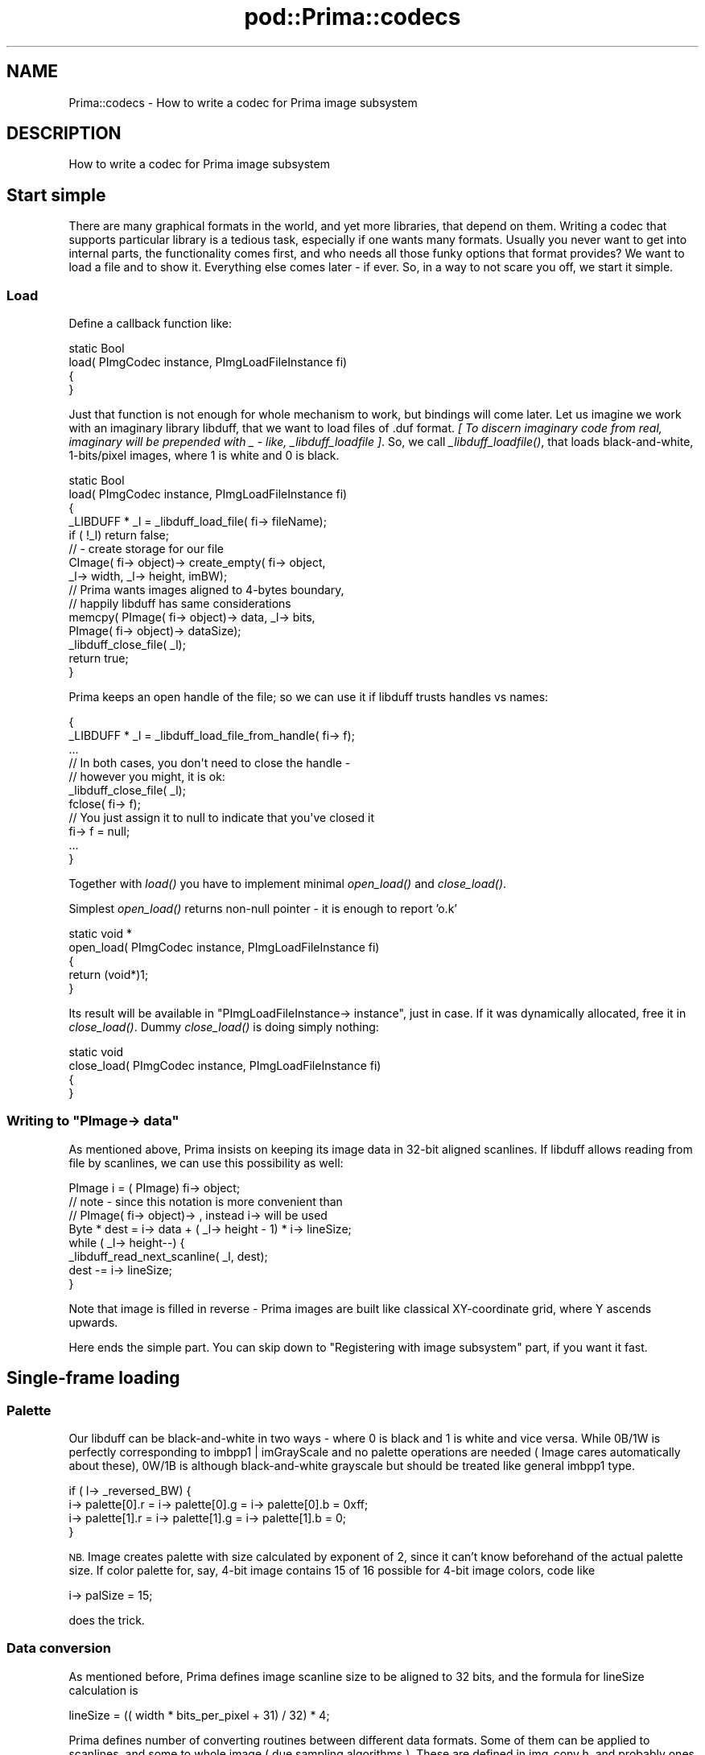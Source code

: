 .\" Automatically generated by Pod::Man 2.28 (Pod::Simple 3.29)
.\"
.\" Standard preamble:
.\" ========================================================================
.de Sp \" Vertical space (when we can't use .PP)
.if t .sp .5v
.if n .sp
..
.de Vb \" Begin verbatim text
.ft CW
.nf
.ne \\$1
..
.de Ve \" End verbatim text
.ft R
.fi
..
.\" Set up some character translations and predefined strings.  \*(-- will
.\" give an unbreakable dash, \*(PI will give pi, \*(L" will give a left
.\" double quote, and \*(R" will give a right double quote.  \*(C+ will
.\" give a nicer C++.  Capital omega is used to do unbreakable dashes and
.\" therefore won't be available.  \*(C` and \*(C' expand to `' in nroff,
.\" nothing in troff, for use with C<>.
.tr \(*W-
.ds C+ C\v'-.1v'\h'-1p'\s-2+\h'-1p'+\s0\v'.1v'\h'-1p'
.ie n \{\
.    ds -- \(*W-
.    ds PI pi
.    if (\n(.H=4u)&(1m=24u) .ds -- \(*W\h'-12u'\(*W\h'-12u'-\" diablo 10 pitch
.    if (\n(.H=4u)&(1m=20u) .ds -- \(*W\h'-12u'\(*W\h'-8u'-\"  diablo 12 pitch
.    ds L" ""
.    ds R" ""
.    ds C` ""
.    ds C' ""
'br\}
.el\{\
.    ds -- \|\(em\|
.    ds PI \(*p
.    ds L" ``
.    ds R" ''
.    ds C`
.    ds C'
'br\}
.\"
.\" Escape single quotes in literal strings from groff's Unicode transform.
.ie \n(.g .ds Aq \(aq
.el       .ds Aq '
.\"
.\" If the F register is turned on, we'll generate index entries on stderr for
.\" titles (.TH), headers (.SH), subsections (.SS), items (.Ip), and index
.\" entries marked with X<> in POD.  Of course, you'll have to process the
.\" output yourself in some meaningful fashion.
.\"
.\" Avoid warning from groff about undefined register 'F'.
.de IX
..
.nr rF 0
.if \n(.g .if rF .nr rF 1
.if (\n(rF:(\n(.g==0)) \{
.    if \nF \{
.        de IX
.        tm Index:\\$1\t\\n%\t"\\$2"
..
.        if !\nF==2 \{
.            nr % 0
.            nr F 2
.        \}
.    \}
.\}
.rr rF
.\"
.\" Accent mark definitions (@(#)ms.acc 1.5 88/02/08 SMI; from UCB 4.2).
.\" Fear.  Run.  Save yourself.  No user-serviceable parts.
.    \" fudge factors for nroff and troff
.if n \{\
.    ds #H 0
.    ds #V .8m
.    ds #F .3m
.    ds #[ \f1
.    ds #] \fP
.\}
.if t \{\
.    ds #H ((1u-(\\\\n(.fu%2u))*.13m)
.    ds #V .6m
.    ds #F 0
.    ds #[ \&
.    ds #] \&
.\}
.    \" simple accents for nroff and troff
.if n \{\
.    ds ' \&
.    ds ` \&
.    ds ^ \&
.    ds , \&
.    ds ~ ~
.    ds /
.\}
.if t \{\
.    ds ' \\k:\h'-(\\n(.wu*8/10-\*(#H)'\'\h"|\\n:u"
.    ds ` \\k:\h'-(\\n(.wu*8/10-\*(#H)'\`\h'|\\n:u'
.    ds ^ \\k:\h'-(\\n(.wu*10/11-\*(#H)'^\h'|\\n:u'
.    ds , \\k:\h'-(\\n(.wu*8/10)',\h'|\\n:u'
.    ds ~ \\k:\h'-(\\n(.wu-\*(#H-.1m)'~\h'|\\n:u'
.    ds / \\k:\h'-(\\n(.wu*8/10-\*(#H)'\z\(sl\h'|\\n:u'
.\}
.    \" troff and (daisy-wheel) nroff accents
.ds : \\k:\h'-(\\n(.wu*8/10-\*(#H+.1m+\*(#F)'\v'-\*(#V'\z.\h'.2m+\*(#F'.\h'|\\n:u'\v'\*(#V'
.ds 8 \h'\*(#H'\(*b\h'-\*(#H'
.ds o \\k:\h'-(\\n(.wu+\w'\(de'u-\*(#H)/2u'\v'-.3n'\*(#[\z\(de\v'.3n'\h'|\\n:u'\*(#]
.ds d- \h'\*(#H'\(pd\h'-\w'~'u'\v'-.25m'\f2\(hy\fP\v'.25m'\h'-\*(#H'
.ds D- D\\k:\h'-\w'D'u'\v'-.11m'\z\(hy\v'.11m'\h'|\\n:u'
.ds th \*(#[\v'.3m'\s+1I\s-1\v'-.3m'\h'-(\w'I'u*2/3)'\s-1o\s+1\*(#]
.ds Th \*(#[\s+2I\s-2\h'-\w'I'u*3/5'\v'-.3m'o\v'.3m'\*(#]
.ds ae a\h'-(\w'a'u*4/10)'e
.ds Ae A\h'-(\w'A'u*4/10)'E
.    \" corrections for vroff
.if v .ds ~ \\k:\h'-(\\n(.wu*9/10-\*(#H)'\s-2\u~\d\s+2\h'|\\n:u'
.if v .ds ^ \\k:\h'-(\\n(.wu*10/11-\*(#H)'\v'-.4m'^\v'.4m'\h'|\\n:u'
.    \" for low resolution devices (crt and lpr)
.if \n(.H>23 .if \n(.V>19 \
\{\
.    ds : e
.    ds 8 ss
.    ds o a
.    ds d- d\h'-1'\(ga
.    ds D- D\h'-1'\(hy
.    ds th \o'bp'
.    ds Th \o'LP'
.    ds ae ae
.    ds Ae AE
.\}
.rm #[ #] #H #V #F C
.\" ========================================================================
.\"
.IX Title "pod::Prima::codecs 3"
.TH pod::Prima::codecs 3 "2015-01-08" "perl v5.18.4" "User Contributed Perl Documentation"
.\" For nroff, turn off justification.  Always turn off hyphenation; it makes
.\" way too many mistakes in technical documents.
.if n .ad l
.nh
.SH "NAME"
Prima::codecs \- How to write a codec for Prima image subsystem
.SH "DESCRIPTION"
.IX Header "DESCRIPTION"
How to write a codec for Prima image subsystem
.SH "Start simple"
.IX Header "Start simple"
There are many graphical formats in the world, and yet more
libraries, that depend on them. Writing a codec that supports 
particular library is a tedious task, especially if one wants many
formats. Usually you never want to get into internal parts, the
functionality comes first, and who needs all those funky options that
format provides? We want to load a file and to show it. Everything
else comes later \- if ever. So, in a way to not scare you off, we
start it simple.
.SS "Load"
.IX Subsection "Load"
Define a callback function like:
.PP
.Vb 4
\&   static Bool   
\&   load( PImgCodec instance, PImgLoadFileInstance fi)
\&   {
\&   }
.Ve
.PP
Just that function is not enough for whole mechanism to work,
but bindings will come later. Let us imagine we work with an imaginary 
library libduff, that we want to load files of .duf format. 
\&\fI[ To discern imaginary code from real, imaginary will be prepended
with _  \- like, _libduff_loadfile ]\fR. So, we call \fI_libduff_loadfile()\fR,
that loads black-and-white, 1\-bits/pixel images, where 1 is white and 0
is black.
.PP
.Vb 5
\&   static Bool   
\&   load( PImgCodec instance, PImgLoadFileInstance fi)
\&   {
\&      _LIBDUFF * _l = _libduff_load_file( fi\-> fileName);
\&      if ( !_l) return false;
\&
\&      // \- create storage for our file
\&      CImage( fi\-> object)\-> create_empty( fi\-> object,
\&        _l\-> width, _l\-> height, imBW);
\&
\&      // Prima wants images aligned to 4\-bytes boundary,
\&      // happily libduff has same considerations
\&      memcpy( PImage( fi\-> object)\-> data, _l\-> bits, 
\&        PImage( fi\-> object)\-> dataSize);
\&
\&      _libduff_close_file( _l);
\&
\&      return true;
\&   }
.Ve
.PP
Prima keeps an open handle of the file; so we can use it if
libduff trusts handles vs names:
.PP
.Vb 5
\&   {
\&     _LIBDUFF * _l = _libduff_load_file_from_handle( fi\-> f);
\&      ...
\&   // In both cases, you don\*(Aqt need to close the handle \- 
\&   // however you might, it is ok:
\&
\&      _libduff_close_file( _l);
\&      fclose( fi\-> f);
\&   // You just assign it to null to indicate that you\*(Aqve closed it
\&      fi\-> f = null;
\&      ...
\&   }
.Ve
.PP
Together with \fIload()\fR you have to implement minimal \fIopen_load()\fR
and \fIclose_load()\fR.
.PP
Simplest \fIopen_load()\fR returns non-null pointer \- it is enough to report 'o.k'
.PP
.Vb 5
\&   static void * 
\&   open_load( PImgCodec instance, PImgLoadFileInstance fi)
\&   {
\&      return (void*)1;
\&   }
.Ve
.PP
Its result will be available in \f(CW\*(C`PImgLoadFileInstance\-> instance\*(C'\fR,
just in case. If it was dynamically allocated, free it in \fIclose_load()\fR.
Dummy \fIclose_load()\fR is doing simply nothing:
.PP
.Vb 4
\&   static void
\&   close_load( PImgCodec instance, PImgLoadFileInstance fi)
\&   {
\&   }
.Ve
.ie n .SS "Writing to ""PImage\-> data"""
.el .SS "Writing to \f(CWPImage\-> data\fP"
.IX Subsection "Writing to PImage-> data"
As mentioned above, Prima insists on keeping its image data
in 32\-bit aligned scanlines. If libduff allows reading from 
file by scanlines, we can use this possibility as well:
.PP
.Vb 3
\&   PImage i = ( PImage) fi\-> object; 
\&   // note \- since this notation is more convenient than
\&   // PImage( fi\-> object)\-> , instead i\-> will be used 
\&
\&   Byte * dest = i\-> data + ( _l\-> height \- 1) * i\-> lineSize;
\&   while ( _l\-> height\-\-) {
\&      _libduff_read_next_scanline( _l, dest);
\&      dest \-= i\-> lineSize;
\&   }
.Ve
.PP
Note that image is filled in reverse \- Prima images are built
like classical XY-coordinate grid, where Y ascends upwards.
.PP
Here ends the simple part. You can skip down to 
\&\*(L"Registering with image subsystem\*(R" part, if you want it fast.
.SH "Single-frame loading"
.IX Header "Single-frame loading"
.SS "Palette"
.IX Subsection "Palette"
Our libduff can be black-and-white in two ways \-
where 0 is black and 1 is white and vice versa. While
0B/1W is perfectly corresponding to imbpp1 | imGrayScale
and no palette operations are needed ( Image cares 
automatically about these), 0W/1B is although black-and-white
grayscale but should be treated like general imbpp1 type.
.PP
.Vb 4
\&     if ( l\-> _reversed_BW) {
\&        i\-> palette[0].r = i\-> palette[0].g = i\-> palette[0].b = 0xff;
\&        i\-> palette[1].r = i\-> palette[1].g = i\-> palette[1].b = 0;
\&     }
.Ve
.PP
\&\s-1NB.\s0 Image creates palette with size calculated by exponent of 2, since it can't know
beforehand of the actual palette size. If color palette for, say, 4\-bit
image contains 15 of 16 possible for 4\-bit image colors, code like
.PP
.Vb 1
\&     i\-> palSize = 15;
.Ve
.PP
does the trick.
.SS "Data conversion"
.IX Subsection "Data conversion"
As mentioned before, Prima defines image scanline
size to be aligned to 32 bits, and the formula for 
lineSize calculation is
.PP
.Vb 1
\&    lineSize = (( width * bits_per_pixel + 31) / 32) * 4;
.Ve
.PP
Prima defines number of converting routines between different
data formats. Some of them can be applied to scanlines, and
some to whole image ( due sampling algorithms ). These are
defined in img_conv.h, and probably ones that you'll need
would be \f(CW\*(C`bc_format1_format2\*(C'\fR, which work on scanlines
and probably ibc_repad, which combines some \f(CW\*(C`bc_XX_XX\*(C'\fR with byte
repadding.
.PP
For those who are especially lucky, some libraries do not
check between machine byte format and file byte format.
Prima unfortunately doesn't provide easy method for determining
this situation, but you have to convert your data in appropriate 
way to keep picture worthy of its name. Note the \s-1BYTEORDER\s0 symbol
that is defined ( usually ) in sys/types.h
.SS "Load with no data"
.IX Subsection "Load with no data"
If a high-level code just needs image information rather than
all its bits, codec can provide it in a smart way. Old code
will work, but will eat memory and time. A flag 
\&\f(CW\*(C`PImgLoadFileInstance\-> noImageData\*(C'\fR is indicating if image data
is needed. On that condition, codec needs to report only
dimensions of the image \- but the type must be set anyway.
Here comes full code:
.PP
.Vb 7
\&   static Bool
\&   load( PImgCodec instance, PImgLoadFileInstance fi)
\&   {
\&      _LIBDUFF * _l = _libduff_load_file( fi\-> fileName);
\&      HV * profile = fi\-> frameProperties;
\&      PImage i = ( PImage) fi\-> frameProperties;
\&      if ( !_l) return false;
\&
\&      CImage( fi\-> object)\-> create_empty( fi\-> object, 1, 1, 
\&         _l\-> _reversed_BW ? imbpp1 : imBW);
\&
\&      // copy palette, if any
\&      if ( _l\-> _reversed_BW) {
\&         i\-> palette[0].r = i\-> palette[0].g = i\-> palette[0].b = 0xff;
\&         i\-> palette[1].r = i\-> palette[1].g = i\-> palette[1].b = 0;
\&      }
\&
\&      if ( fi\-> noImageData) {
\&         // report dimensions
\&         pset_i( width,  _l\-> width);
\&         pset_i( height, _l\-> height);
\&         return true;
\&      } 
\&
\&      // \- create storage for our file
\&      CImage( fi\-> object)\-> create_empty( fi\-> object,
\&           _l\-> width, _l\-> height, 
\&           _l\-> _reversed_BW ? imbpp1 : imBW);
\&
\&      // Prima wants images aligned to 4\-bytes boundary,
\&      // happily libduff has same considerations
\&      memcpy( PImage( fi\-> object)\-> data, _l\-> bits, 
\&        PImage( fi\-> object)\-> dataSize);
\&
\&
\&      _libduff_close_file( _l);
\&
\&      return true;
\&   }
.Ve
.PP
The newly introduced macro \f(CW\*(C`pset_i\*(C'\fR is a convenience operator, 
assigning integer (i) as a value to a hash key, given as a
first parameter \- it becomes string literal upon the
expansion. Hash used for storage is a lexical of type \f(CW\*(C`HV*\*(C'\fR.
Code
.PP
.Vb 2
\&        HV * profile = fi\-> frameProperties;
\&        pset_i( width, _l\-> width);
.Ve
.PP
is a prettier way for
.PP
.Vb 5
\&        hv_store( 
\&            fi\-> frameProperties, 
\&            "width", strlen( "width"),
\&            newSViv( _l\-> width),
\&            0);
.Ve
.PP
\&\fIhv_store()\fR, \s-1HV\s0's and \s-1SV\s0's along with other funny symbols are
described in perlguts.pod in Perl installation.
.SS "Return extra information"
.IX Subsection "Return extra information"
Image attributes are dimensions, type, palette and data.
However, it is only Prima point of view \- different formats
can supply number of extra information, often irrelevant but
sometimes useful. From perl code, Image has a hash reference 'extras'
on object, where comes all this stuff. Codec can report also
such data, storing it in \f(CW\*(C`PImgLoadFileInstance\-> frameProperties\*(C'\fR.
Data should be stored in native perl format, so if you're not 
familiar with perlguts, you better read it, especially if
you want return arrays and hashes. But just in simple, you can
return:
.IP "1." 4
integers:       pset_i( integer, _l\-> integer);
.IP "2." 4
floats:         pset_f( float, _l\-> float);
.IP "3." 4
strings:        pset_c( string, _l\-> charstar); 
\&\- note \- no malloc codec from you required
.IP "4." 4
prima objects:  pset_H( Handle, _l\-> primaHandle);
.IP "5." 4
\&\s-1SV\s0's:           pset_sv_noinc( scalar, newSVsv(sv));
.IP "6." 4
hashes:         pset_sv_noinc( scalar, ( \s-1SV\s0 *) \fInewHV()\fR); 
\&\- hashes created through \fInewHV()\fR can be filled just in the same manner
as described here
.IP "7." 4
arrays:         pset_sv_noinc( scalar, ( \s-1SV\s0 *) \fInewAV()\fR); 
\&\- arrays (\s-1AV\s0) are described in perlguts also, but
most useful function here is av_push. To push 4 values, 
for example, follow this code:
.Sp
.Vb 3
\&    AV * av = newAV();
\&    for ( i = 0;i < 4;i++) av_push( av, newSViv( i));
\&    pset_sv_noinc( myarray, newRV_noinc(( SV *) av);
.Ve
.Sp
is a C equivalent to
.Sp
.Vb 1
\&      \->{extras}\-> {myarray} = [0,1,2,3];
.Ve
.PP
High level code can specify if the extra 
information should be loaded. This behavior is determined by
flag \f(CW\*(C`PImgLoadFileInstance\-> loadExtras\*(C'\fR. Codec may skip this 
flag, the extra information will not be returned, even if
\&\f(CW\*(C`PImgLoadFileInstance\-> frameProperties\*(C'\fR was changed. However, 
it is advisable to check for the flag, just for an efficiency.
All keys, possibly assigned to frameProperties should
be enumerated for high-level code. These strings should be 
represented into \f(CW\*(C`char ** PImgCodecInfo\-> loadOutput\*(C'\fR array.
.PP
.Vb 5
\&   static char * loadOutput[] = { 
\&      "hotSpotX",
\&      "hotSpotY",
\&      nil
\&   };
\&
\&   static ImgCodecInfo codec_info = {
\&      ...
\&      loadOutput 
\&   };
\&
\&   static void * 
\&   init( PImgCodecInfo * info, void * param)
\&   {
\&      *info = &codec_info;
\&      ...
\&   }
.Ve
.PP
The code above is taken from codec_X11.c, where X11 bitmap can 
provide location of hot spot, two integers, X and Y. The type
of the data is not specified.
.SS "Loading to icons"
.IX Subsection "Loading to icons"
If high-level code wants an Icon instead of an Image,
Prima takes care for producing and-mask automatically.
However, if codec knows explicitly about transparency
mask stored in a file, it might change object in the way
it fits better. Mask is stored on Icon in a \f(CW\*(C`\-> mask\*(C'\fR field.
.PP
a) Let us imagine, that 4\-bit image always
carries a transparent color index, in 0\-15 range. In this case,
following code will create desirable mask:
.PP
.Vb 8
\&      if ( kind_of( fi\-> object, CIcon) && 
\&           ( _l\-> transparent >= 0) &&
\&           ( _l\-> transparent < PIcon( fi\-> object)\-> palSize)) {
\&         PRGBColor p = PIcon( fi\-> object)\-> palette;
\&         p += _l\-> transparent;
\&         PIcon( fi\-> object)\-> maskColor = ARGB( p\->r, p\-> g, p\-> b);
\&         PIcon( fi\-> object)\-> autoMasking = amMaskColor;
\&      }
.Ve
.PP
Of course,
.PP
.Vb 1
\&      pset_i( transparentColorIndex, _l\-> transparent);
.Ve
.PP
would be also helpful.
.PP
b) if explicit bit mask is given, code will be like:
.PP
.Vb 5
\&      if ( kind_of( fi\-> object, CIcon) && 
\&           ( _l\-> maskData >= 0)) {
\&         memcpy( PIcon( fi\-> object)\-> mask, _l\-> maskData, _l\-> maskSize);
\&         PIcon( fi\-> object)\-> autoMasking = amNone;
\&      }
.Ve
.PP
Note that mask is also subject to \s-1LSB/MSB\s0 and 32\-bit alignment 
issues. Treat it as a regular imbpp1 data format.
.PP
c) A format supports transparency information, but image does not
contain any. In this case no action is required on the codec's part;
the high-level code specifies if the transparency mask is created 
( iconUnmask field ).
.SS "\fIopen_load()\fP and \fIclose_load()\fP"
.IX Subsection "open_load() and close_load()"
\&\fIopen_load()\fR and \fIclose_load()\fR are used as brackets for load requests,
and although they come to full power in multiframe load
requests, it is very probable that correctly written
codec should use them. Codec that assigns \f(CW\*(C`false\*(C'\fR to 
\&\f(CW\*(C`PImgCodecInfo\-> canLoadMultiple\*(C'\fR claims that it cannot load
those images that have index different from zero. It may
report total amount of frames, but still be incapable of
loading them. 
There is also a load sequence, called null-load,
when no \fIload()\fR calls are made, just \fIopen_load()\fR and \fIclose_load()\fR.
These requests are made in case codec can provide some file
information without loading frames at all. It can be any
information, of whatever kind. It have to be stored into the hash
\&\f(CW\*(C`PImgLoadFileInstance\-> fileProperties\*(C'\fR, to be filled once on
\&\fIopen_load()\fR. The only exception is \f(CW\*(C`PImgLoadFileInstance\-> frameCount\*(C'\fR,
which can be filled on \fIopen_load()\fR. Actually, frameCount could be 
filled on any load stage, except \fIclose_load()\fR, to make sense in
frame positioning. Even single frame codec is advised to fill
this field, at least to tell whether file is empty ( frameCount == 0) or
not ( frameCount == 1). More about frameCount comes into chapters
dedicated to multiframe requests.
For strictly single-frame codecs it is therefore advised
to care for \fIopen_load()\fR and \fIclose_load()\fR.
.SS "Load input"
.IX Subsection "Load input"
So far codec is expected to respond for noImageData
hint only, and it is possible to allow a high-level code to alter
codec load behavior, passing specific parameters. 
\&\f(CW\*(C`PImgLoadFileInstance\-> profile\*(C'\fR is a hash, that contains these
parameters. The data that should be applied to all frames and/or
image file are set there when \fIopen_load()\fR is called. These data, 
plus frame-specific keys passed to every \fIload()\fR call.
However, Prima passes only those hash keys, which are
returned by \fIload_defaults()\fR function. This functions returns newly
created ( by calling \fInewHV()\fR) hash, with accepted keys and their
default ( and always valid ) value pairs.
Example below defines speed_vs_memory integer value, that 
should be 0, 1 or 2.
.PP
.Vb 10
\&   static HV *
\&   load_defaults( PImgCodec c)
\&   {
\&      HV * profile = newHV();
\&      pset_i( speed_vs_memory, 1);
\&      return profile;
\&   }
\&   ...
\&   static Bool   
\&   load( PImgCodec instance, PImgLoadFileInstance fi)
\&   {
\&        ...
\&        HV * profile = fi\-> profile;
\&        if ( pexist( speed_vs_memory)) {
\&           int speed_vs_memory = pget_i( speed_vs_memory);
\&           if ( speed_vs_memory < 0 || speed_vs_memory > 2) {
\&                strcpy( fi\-> errbuf, "speed_vs_memory should be 0, 1 or 2");
\&                return false;
\&           }
\&           _libduff_set_load_optimization( speed_vs_memory);
\&        }
\&   }
.Ve
.PP
The latter code chunk can be applied to \fIopen_load()\fR as well.
.SS "Returning an error"
.IX Subsection "Returning an error"
Image subsystem defines no severity gradation for codec errors.
If error occurs during load, codec returns false value, which
is \f(CW\*(C`null\*(C'\fR on \fIopen_load()\fR and \f(CW\*(C`false\*(C'\fR on load. It is advisable to 
explain the error, otherwise the user gets just \*(L"Loading error\*(R"
string. To do so, error message is to be copied to 
\&\f(CW\*(C`PImgLoadFileInstance\-> errbuf\*(C'\fR, which is \f(CW\*(C`char[256]\*(C'\fR.
On an extreme severe error codec may call \fIcroak()\fR,
which jumps to the closest G_EVAL block. If there is no G_EVAL 
blocks then program aborts. This condition could also happen if 
codec calls some Prima code that issues \fIcroak()\fR. This condition 
is untrappable, \- at least without calling perl functions. 
Understanding that that behavior is not acceptable, 
it is still under design.
.SH "Multiple-frame load"
.IX Header "Multiple-frame load"
In order to indicate that a codec is ready to read
multiframe images, it must set \f(CW\*(C`PImgCodecInfo\-> canLoadMultiple\*(C'\fR
flag to true. This only means, that codec should respond to the
\&\f(CW\*(C`PImgLoadFileInstance\-> frame\*(C'\fR field, which is integer that
can be in range from \f(CW0\fR to \f(CW\*(C`PImgLoadFileInstance\-> frameCount \- 1\*(C'\fR.
It is advised that codec should change the frameCount from
its original value \f(CW\*(C`\-1\*(C'\fR to actual one, to help Prima filter range
requests before they go down to the codec. The only real problem that
may happen to the codec which it strongly unwilling to initialize
frameCount, is as follows.
If a loadAll request was made ( corresponding boolean
\&\f(CW\*(C`PImgLoadFileInstance\-> loadAll\*(C'\fR flag is set for codec's information)
and frameCount is not initialized, then Prima starts loading all frames,
incrementing frame index until it receives an error. Assuming the
first error it gets is an \s-1EOF,\s0 it reports no error, so there's no
way for a high-level code to tell whether there was an loading error or
an end-of-file condition. 
Codec may initialize frameCount at any time during \fIopen_load()\fR
or \fIload()\fR, even together with false return value.
.SH "Saving"
.IX Header "Saving"
Approach for handling saving requests is very similar to a load ones.
For the same reason and with same restrictions functions \fIsave_defaults()\fR
\&\fIopen_save()\fR, \fIsave()\fR and \fIclose_save()\fR are defined. Below shown a 
typical saving code and highlighted differences from load.
As an example we'll take existing codec_X11.c, which
defines extra hot spot coordinates, x and y.
.PP
.Vb 8
\&   static HV *
\&   save_defaults( PImgCodec c)
\&   {
\&      HV * profile = newHV();
\&      pset_i( hotSpotX, 0);
\&      pset_i( hotSpotY, 0);
\&      return profile;
\&   }
\&
\&   static void *
\&   open_save( PImgCodec instance, PImgSaveFileInstance fi)
\&   {
\&      return (void*)1;
\&   }
\&
\&   static Bool   
\&   save( PImgCodec instance, PImgSaveFileInstance fi)
\&   {
\&      PImage i = ( PImage) fi\-> object;
\&      Byte * l;
\&      ...
\&
\&      fprintf( fi\-> f, "#define %s_width %d\en", name, i\-> w);
\&      fprintf( fi\-> f, "#define %s_height %d\en", name, i\-> h);
\&      if ( pexist( hotSpotX))
\&         fprintf( fi\-> f, "#define %s_x_hot %d\en", name, (int)pget_i( hotSpotX));
\&      if ( pexist( hotSpotY))
\&         fprintf( fi\-> f, "#define %s_y_hot %d\en", name, (int)pget_i( hotSpotY));
\&      fprintf( fi\-> f, "static char %s_bits[] = {\en  ", name);
\&      ...
\&      // printing of data bytes is omitted
\&   }   
\&
\&   static void 
\&   close_save( PImgCodec instance, PImgSaveFileInstance fi)
\&   {
\&   }
.Ve
.PP
Save request takes into account defined supported types, that
are defined in \f(CW\*(C`PImgCodecInfo\-> saveTypes\*(C'\fR. Prima converts image
to be saved into one of these formats, before actual \fIsave()\fR call
takes place.
Another boolean flag, \f(CW\*(C`PImgSaveFileInstance\-> append\*(C'\fR
is summoned to govern appending to or rewriting a file, but
this functionality is under design. Its current value
is a hint, if true, for a codec not to rewrite but rather
append the frames to an existing file. Due to increased
complexity of the code, that should respond to the append hint, 
this behavior is not required.
.PP
Codec may set two of PImgCodecInfo flags, canSave and
canSaveMultiple. Save requests will never be called if canSave
is false, and append requests along with multiframe save requests
would be never invoked for a codec with canSaveMultiple set to false.
Scenario for a multiframe save request is the same as for a load one. All the
issues concerning palette, data converting and saving extra 
information are actual, however there's no corresponding flag like
loadExtras \- codec is expected to save all information what it can extract from
\&\f(CW\*(C`PImgSaveFileInstance\-> objectExtras\*(C'\fR hash.
.SH "Registering with image subsystem"
.IX Header "Registering with image subsystem"
Finally, the code have to be registered. It is not as illustrative 
but this part better not to be oversimplified.
A codec's callback functions are set into ImgCodecVMT structure.
Those function slots that are unused should not be defined as
dummies \- those are already defined and gathered under struct
CNullImgCodecVMT. That's why all functions in the illustration code
were defined as static.
A codec have to provide some information that Prima
uses to decide what codec should load this particular file.
If no explicit directions given, Prima asks those codecs whose
file extensions match to file's.
\&\fIinit()\fR should return pointer to the filled struct, that describes 
codec's capabilities:
.PP
.Vb 2
\&   // extensions to file \- might be several, of course, thanks to dos...
\&   static char * myext[] = { "duf", "duff", nil };
\&
\&   // we can work only with 1\-bit/pixel
\&   static int    mybpp[] = { 
\&       imbpp1 | imGrayScale, // 1st item is a default type
\&       imbpp1, 
\&       0 };   // Zero means end\-of\-list. No type has zero value.
\&
\&   // main structure
\&   static ImgCodecInfo codec_info = {
\&      "DUFF", // codec name 
\&      "Numb & Number, Inc.", // vendor
\&      _LIBDUFF_VERS_MAJ, _LIBDUFF_VERS_MIN,    // version
\&      myext,    // extension
\&      "DUmb Format",     // file type
\&      "DUFF",     // file short type
\&      nil,    // features 
\&      "",     // module
\&      true,   // canLoad
\&      false,  // canLoadMultiple 
\&      false,  // canSave
\&      false,  // canSaveMultiple
\&      mybpp,  // save types
\&      nil,    // load output 
\&   };
\&
\&   static void * 
\&   init( PImgCodecInfo * info, void * param)
\&   {
\&      *info = &codec_info;
\&      return (void*)1; // just non\-null, to indicate success
\&   }
.Ve
.PP
The result of \fIinit()\fR is stored into \f(CW\*(C`PImgCodec\-> instance\*(C'\fR, and
info into \f(CW\*(C`PImgCodec\-> info\*(C'\fR. If dynamic memory was allocated
for these structs, it can be freed on \fIdone()\fR invocation.
Finally, the function that is invoked from Prima,
is the only that required to be exported, is responsible for
registering a codec:
.PP
.Vb 11
\&   void 
\&   apc_img_codec_duff( void )
\&   {
\&      struct ImgCodecVMT vmt;
\&      memcpy( &vmt, &CNullImgCodecVMT, sizeof( CNullImgCodecVMT));
\&      vmt. init          = init;
\&      vmt. open_load     = open_load;
\&      vmt. load          = load; 
\&      vmt. close_load    = close_load; 
\&      apc_img_register( &vmt, nil);
\&   }
.Ve
.PP
This procedure can register as many codecs as it wants to, 
but currently Prima is designed so that one codec_XX.c file 
should be connected to one library only.
.PP
The name of the procedure is apc_img_codec_ plus
library name, that is required for a compilation with Prima.
File with the codec should be called codec_duff.c ( is our case)
and put into img directory in Prima source tree. Following
these rules, Prima will be assembled with libduff.a ( or duff.lib,
or whatever, the actual library name is system dependent) \- if the library is present.
.SH "AUTHOR"
.IX Header "AUTHOR"
Dmitry Karasik, <dmitry@karasik.eu.org>.
.SH "SEE ALSO"
.IX Header "SEE ALSO"
Prima, Prima::Image, Prima::internals, Prima::image\-load
